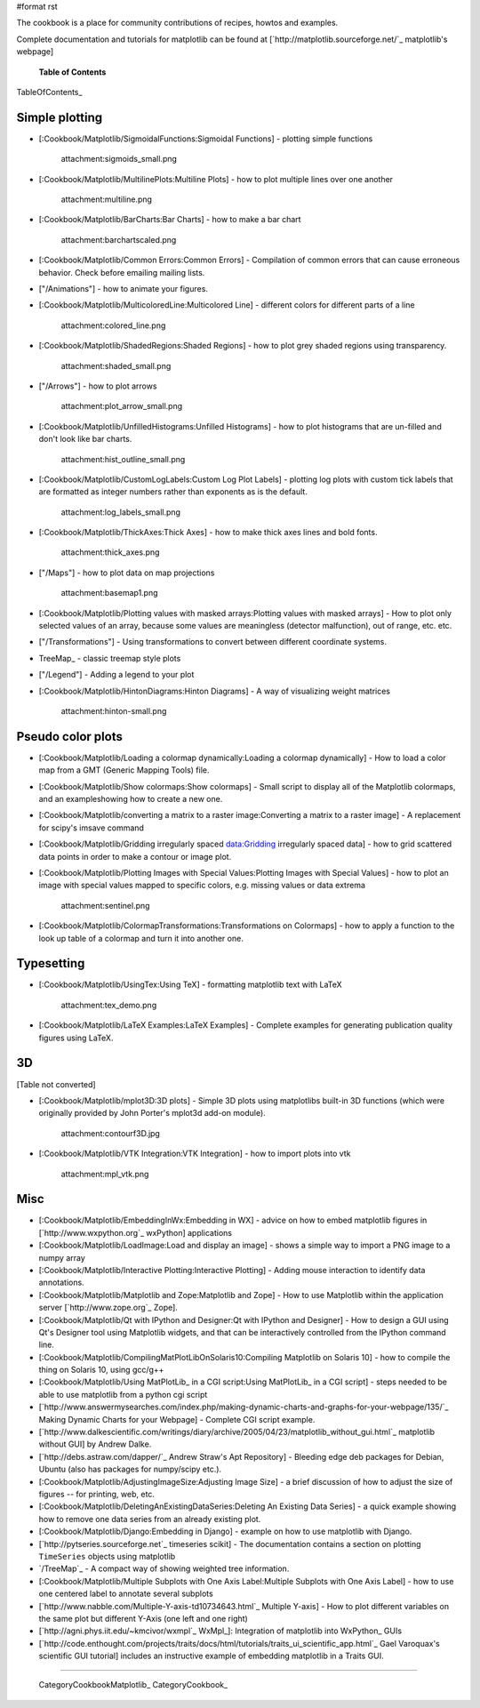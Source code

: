 #format rst

The cookbook is a place for community contributions of recipes, howtos and examples.

Complete documentation and tutorials for matplotlib can be found at [`http://matplotlib.sourceforge.net/`_ matplotlib's webpage]

  **Table of Contents**

TableOfContents_

Simple plotting
===============

* [:Cookbook/Matplotlib/SigmoidalFunctions:Sigmoidal Functions] - plotting simple functions

    attachment:sigmoids_small.png

* [:Cookbook/Matplotlib/MultilinePlots:Multiline Plots] - how to plot multiple lines over one another

    attachment:multiline.png

* [:Cookbook/Matplotlib/BarCharts:Bar Charts] - how to make a bar chart

    attachment:barchartscaled.png

* [:Cookbook/Matplotlib/Common Errors:Common Errors] - Compilation of common errors that can cause erroneous behavior. Check before emailing mailing lists.

* ["/Animations"] - how to animate your figures.

* [:Cookbook/Matplotlib/MulticoloredLine:Multicolored Line] - different colors for different parts of a line

    attachment:colored_line.png

* [:Cookbook/Matplotlib/ShadedRegions:Shaded Regions] - how to plot grey shaded regions using transparency.

    attachment:shaded_small.png

* ["/Arrows"] - how to plot arrows

    attachment:plot_arrow_small.png

* [:Cookbook/Matplotlib/UnfilledHistograms:Unfilled Histograms] - how to plot histograms that are un-filled and don't look like bar charts.

    attachment:hist_outline_small.png

* [:Cookbook/Matplotlib/CustomLogLabels:Custom Log Plot Labels] - plotting log plots with custom tick labels that are formatted as integer numbers rather than exponents as is the default.

    attachment:log_labels_small.png

* [:Cookbook/Matplotlib/ThickAxes:Thick Axes] - how to make thick axes lines and bold fonts.

    attachment:thick_axes.png

* ["/Maps"] - how to plot data on map projections

    attachment:basemap1.png

* [:Cookbook/Matplotlib/Plotting values with masked arrays:Plotting values with masked arrays] - How to plot only selected values of an array, because some values are meaningless (detector malfunction), out of range, etc. etc.

* ["/Transformations"] - Using transformations to convert between different coordinate systems.

* TreeMap_ - classic treemap style plots

* ["/Legend"] - Adding a legend to your plot

* [:Cookbook/Matplotlib/HintonDiagrams:Hinton Diagrams] - A way of visualizing weight matrices

    attachment:hinton-small.png

Pseudo color plots
==================

* [:Cookbook/Matplotlib/Loading a colormap dynamically:Loading a colormap dynamically] - How to load a color map from a GMT (Generic Mapping Tools) file.

* [:Cookbook/Matplotlib/Show colormaps:Show colormaps] - Small script to display all of the Matplotlib colormaps, and an exampleshowing how to create a new one.

* [:Cookbook/Matplotlib/converting a matrix to a raster image:Converting a matrix to a raster image] - A replacement for scipy's imsave command

* [:Cookbook/Matplotlib/Gridding irregularly spaced data:Gridding irregularly spaced data] - how to grid scattered data points in order to make a contour or image plot.

* [:Cookbook/Matplotlib/Plotting Images with Special Values:Plotting Images with Special Values] - how to plot an image with special values mapped to specific colors, e.g. missing values or data extrema

    attachment:sentinel.png

* [:Cookbook/Matplotlib/ColormapTransformations:Transformations on Colormaps] - how to apply a function to the look up table of a colormap and turn it into another one.

Typesetting
===========

* [:Cookbook/Matplotlib/UsingTex:Using TeX] - formatting matplotlib text with LaTeX

    attachment:tex_demo.png

* [:Cookbook/Matplotlib/LaTeX Examples:LaTeX Examples] - Complete examples for generating publication quality figures using LaTeX.

3D
==

[Table not converted]

* [:Cookbook/Matplotlib/mplot3D:3D plots] - Simple 3D plots using matplotlibs built-in 3D functions (which were originally provided by John Porter's mplot3d add-on module).

    attachment:contourf3D.jpg

* [:Cookbook/Matplotlib/VTK Integration:VTK Integration] - how to import plots into vtk

    attachment:mpl_vtk.png

Misc
====

* [:Cookbook/Matplotlib/EmbeddingInWx:Embedding in WX] - advice on how to embed matplotlib figures in [`http://www.wxpython.org`_ wxPython] applications

* [:Cookbook/Matplotlib/LoadImage:Load and display an image] - shows a simple way to import a PNG image to a numpy array

* [:Cookbook/Matplotlib/Interactive Plotting:Interactive Plotting] - Adding mouse interaction to identify data annotations.

* [:Cookbook/Matplotlib/Matplotlib and Zope:Matplotlib and Zope] - How to use Matplotlib within the application server [`http://www.zope.org`_ Zope].

* [:Cookbook/Matplotlib/Qt with IPython and Designer:Qt with IPython and Designer] - How to design a GUI using Qt's Designer tool using Matplotlib widgets, and that can be interactively controlled from the IPython command line.

* [:Cookbook/Matplotlib/CompilingMatPlotLibOnSolaris10:Compiling Matplotlib on Solaris 10] - how to compile the thing on Solaris 10, using gcc/g++

* [:Cookbook/Matplotlib/Using MatPlotLib_ in a CGI script:Using MatPlotLib_ in a CGI script] - steps needed to be able to use matplotlib from a python cgi script

* [`http://www.answermysearches.com/index.php/making-dynamic-charts-and-graphs-for-your-webpage/135/`_ Making Dynamic Charts for your Webpage] - Complete CGI script example.

* [`http://www.dalkescientific.com/writings/diary/archive/2005/04/23/matplotlib_without_gui.html`_ matplotlib without GUI] by Andrew Dalke.

* [`http://debs.astraw.com/dapper/`_ Andrew Straw's Apt Repository] - Bleeding edge deb packages for Debian, Ubuntu (also has packages for numpy/scipy etc.).

* [:Cookbook/Matplotlib/AdjustingImageSize:Adjusting Image Size] - a brief discussion of how to adjust the size of figures -- for printing, web, etc.

* [:Cookbook/Matplotlib/DeletingAnExistingDataSeries:Deleting An Existing Data Series] - a quick example showing how to remove one data series from an already existing plot.

* [:Cookbook/Matplotlib/Django:Embedding in Django] - example on how to use matplotlib with Django.

* [`http://pytseries.sourceforge.net`_ timeseries scikit] - The documentation contains a section on plotting ``TimeSeries`` objects using matplotlib

* `/TreeMap`_ - A compact way of showing weighted tree information.

* [:Cookbook/Matplotlib/Multiple Subplots with One Axis Label:Multiple Subplots with One Axis Label] - how to use one centered label to annotate several subplots

* [`http://www.nabble.com/Multiple-Y-axis-td10734643.html`_ Multiple Y-axis] - How to plot different variables on the same plot but different Y-Axis (one left and one right)

* [`http://agni.phys.iit.edu/~kmcivor/wxmpl`_ WxMpl_]: Integration of matplotlib into WxPython_ GUIs

* [`http://code.enthought.com/projects/traits/docs/html/tutorials/traits_ui_scientific_app.html`_ Gael Varoquax's scientific GUI tutorial] includes an instructive example of embedding matplotlib in a Traits GUI.

-------------------------



  CategoryCookbookMatplotlib_ CategoryCookbook_


